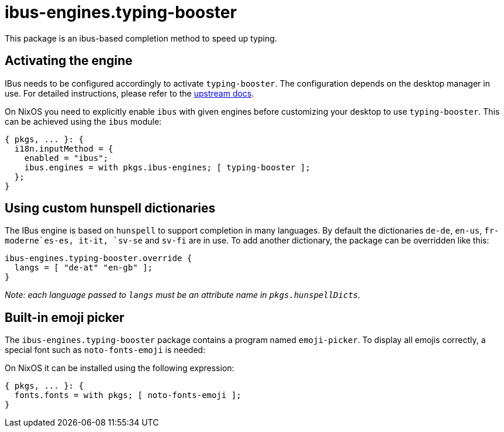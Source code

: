 
[[_sec_ibus_typing_booster]]
= ibus-engines.typing-booster


This package is an ibus-based completion method to speed up typing. 

[[_sec_ibus_typing_booster_activate]]
== Activating the engine


IBus needs to be configured accordingly to activate ``typing-booster``.
The configuration depends on the desktop manager in use.
For detailed instructions, please refer to the https://mike-fabian.github.io/ibus-typing-booster/documentation.html[upstream docs]. 

On NixOS you need to explicitly enable `ibus` with given engines before customizing your desktop to use ``typing-booster``.
This can be achieved using the `ibus` module: 
[source]
----
{ pkgs, ... }: {
  i18n.inputMethod = {
    enabled = "ibus";
    ibus.engines = with pkgs.ibus-engines; [ typing-booster ];
  };
}
----

[[_sec_ibus_typing_booster_customize_hunspell]]
== Using custom hunspell dictionaries


The IBus engine is based on `hunspell` to support completion in many languages.
By default the dictionaries ``de-de``, ``en-us``, `fr-moderne```es-es``, ``it-it``, `sv-se` and `sv-fi` are in use.
To add another dictionary, the package can be overridden like this: 
[source]
----
ibus-engines.typing-booster.override {
  langs = [ "de-at" "en-gb" ];
}
----

_Note: each language passed to ``__langs__`` must be an attribute name in ``__pkgs.hunspellDicts__``._

[[_sec_ibus_typing_booster_emoji_picker]]
== Built-in emoji picker


The `ibus-engines.typing-booster` package contains a program named ``emoji-picker``.
To display all emojis correctly, a special font such as `noto-fonts-emoji` is needed: 

On NixOS it can be installed using the following expression: 
[source]
----
{ pkgs, ... }: {
  fonts.fonts = with pkgs; [ noto-fonts-emoji ];
}
----
